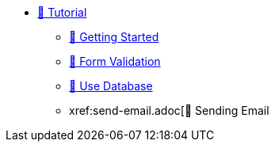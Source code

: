 * xref:index.adoc[🚧 Tutorial]
** xref:getting-started.adoc[🚧 Getting Started]
** xref:form-validation.adoc[🚧 Form Validation]
** xref:use-database.adoc[🚧 Use Database]
** xref:send-email.adoc[🚧 Sending Email